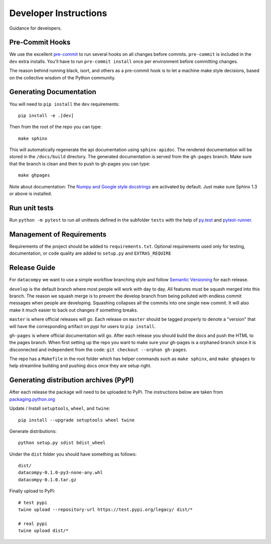 Developer Instructions
======================

Guidance for developers.

Pre-Commit Hooks
----------------

We use the excellent `pre-commit <https://pre-commit.com/>`_ to run several hooks on all changes before commits.
``pre-commit`` is included in the ``dev`` extra installs. You'll have to run ``pre-commit install`` once per environment
before committing changes.

The reason behind running black, isort, and others as a pre-commit hook is to let a machine make style decisions, based
on the collective wisdom of the Python community.

Generating Documentation
------------------------

You will need to ``pip install`` the ``dev`` requirements::

    pip install -e .[dev]

Then from the root of the repo you can type::

    make sphinx

This will automatically regenerate the api documentation using ``sphinx-apidoc``. The rendered documentation will be
stored in the ``/docs/build`` directory. The generated documentation is served from the ``gh-pages`` branch. Make sure
that the branch is clean and then to push to gh-pages you can type::

    make ghpages

Note about documentation: The `Numpy and Google style docstrings
<http://sphinx-doc.org/latest/ext/napoleon.html>`_ are activated by default.
Just make sure Sphinx 1.3 or above is installed.


Run unit tests
--------------

Run ``python -m pytest`` to run all unittests defined in the subfolder
``tests`` with the help of `py.test <http://pytest.org/>`_ and
`pytest-runner <https://pypi.python.org/pypi/pytest-runner>`_.


Management of Requirements
--------------------------

Requirements of the project should be added to ``requirements.txt``.  Optional requirements used only for testing,
documentation, or code quality are added to ``setup.py`` and ``EXTRAS_REQUIRE``


Release Guide
-------------

For ``datacompy`` we want to use a simple workflow branching style and follow
`Semantic Versioning <https://semver.org/>`_ for each release.

``develop`` is the default branch where most people will work with day to day. All features must be squash merged into
this branch. The reason we squash merge is to prevent the develop branch from being polluted with endless commit messages
when people are developing. Squashing collapses all the commits into one single new commit. It will also make it much easier to
back out changes if something breaks.

``master`` is where official releases will go. Each release on ``master`` should be tagged properly to denote a "version"
that will have the corresponding artifact on pypi for users to ``pip install``.

``gh-pages`` is where official documentation will go. After each release you should build the docs and push the HTML to
the pages branch. When first setting up the repo you want to make sure your gh-pages is a orphaned branch since it is
disconnected and independent from the code: ``git checkout --orphan gh-pages``.

The repo has a ``Makefile`` in the root folder which has helper commands such as ``make sphinx``, and
``make ghpages`` to help streamline building and pushing docs once they are setup right.


Generating distribution archives (PyPI)
---------------------------------------

After each release the package will need to be uploaded to PyPi. The instructions below are taken
from `packaging.python.org <https://packaging.python.org/tutorials/packaging-projects/#generating-distribution-archives>`_

Update / Install ``setuptools``, ``wheel``, and ``twine``::

    pip install --upgrade setuptools wheel twine

Generate distributions::

    python setup.py sdist bdist_wheel

Under the ``dist`` folder you should have something as follows::

    dist/
    datacompy-0.1.0-py3-none-any.whl
    datacompy-0.1.0.tar.gz


Finally upload to PyPi::

    # test pypi
    twine upload --repository-url https://test.pypi.org/legacy/ dist/*

    # real pypi
    twine upload dist/*
